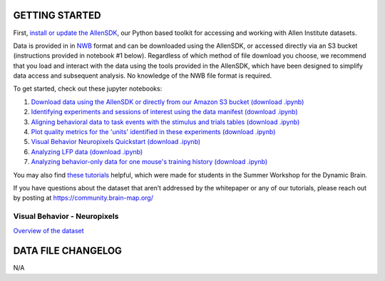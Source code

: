 GETTING STARTED
---------------

First, `install or update the AllenSDK <https://allensdk.readthedocs.io/en/latest/install.html>`_,
our Python based toolkit for accessing and working with Allen Institute datasets.

Data is provided in in `NWB <https://www.nwb.org/>`_ format and can be downloaded using the AllenSDK,
or accessed directly via an S3 bucket (instructions provided in notebook #1 below). Regardless of which method of file
download you choose, we recommend that you load and interact with the data
using the tools provided in the AllenSDK, which have been designed to simplify
data access and subsequent analysis. No knowledge of the NWB file format is required.


To get started, check out these jupyter notebooks:

1) `Download data using the AllenSDK or directly from our Amazon S3 bucket <_static/examples/nb/visual_behavior_neuropixels_data_access.html>`_ `(download .ipynb) <_static/examples/nb/visual_behavior_neuropixels_data_access.ipynb>`_
2) `Identifying experiments and sessions of interest using the data manifest <_static/examples/nb/visual_behavior_neuropixels_dataset_manifest.html>`_ `(download .ipynb) <_static/examples/nb/visual_behavior_neuropixels_dataset_manifest.ipynb>`_
3) `Aligning behavioral data to task events with the stimulus and trials tables <_static/examples/nb/aligning_behavioral_data_to_task_events_with_the_stimulus_and_trials_tables.html>`_ `(download .ipynb) <_static/examples/nb/aligning_behavioral_data_to_task_events_with_the_stimulus_and_trials_tables.ipynb>`_
4) `Plot quality metrics for the 'units' identified in these experiments <_static/examples/nb/visual_behavior_neuropixels_quality_metrics.html>`_ `(download .ipynb) <_static/examples/nb/visual_behavior_neuropixels_quality_metrics.ipynb>`_
5) `Visual Behavior Neuropixels Quickstart <_static/examples/nb/visual_behavior_neuropixels_quickstart.html>`_ `(download .ipynb) <_static/examples/nb/visual_behavior_neuropixels_quickstart.ipynb>`_
6) `Analyzing LFP data <_static/examples/nb/visual_behavior_neuropixels_LFP_analysis.html>`_ `(download .ipynb) <_static/examples/nb/visual_behavior_neuropixels_LFP_analysis.ipynb>`_
7) `Analyzing behavior-only data for one mouse's training history <_static/examples/nb/visual_behavior_neuropixels_analyzing_behavior_only_data.html>`_ `(download .ipynb) <_static/examples/nb/visual_behavior_neuropixels_analyzing_behavior_only_data.ipynb>`_

You may also find `these tutorials <https://github.com/AllenInstitute/swdb_2022/tree/main/DynamicBrain>`_ helpful, 
which were made for students in the Summer Workshop for the Dynamic Brain.

If you have questions about the dataset that aren’t addressed by the whitepaper
or any of our tutorials, please reach out by posting at
https://community.brain-map.org/

Visual Behavior - Neuropixels
====================================

`Overview of the dataset <http://portal.brain-map.org/explore/circuits/visual-behavior-neuropixels>`_

DATA FILE CHANGELOG
-------------------

N/A

